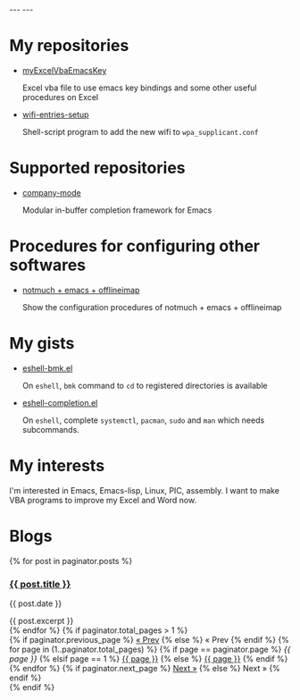 #+BEGIN_EXPORT html
---
---
#+END_EXPORT
* My repositories
  - [[https://kkatsuyuki.github.io/myExcelVbaEmacsKey/][myExcelVbaEmacsKey]]

    Excel vba file to use emacs key bindings and some other useful procedures on Excel
  - [[https://kkatsuyuki.github.io/wifi-entries-setup/][wifi-entries-setup]]

    Shell-script program to add the new wifi to =wpa_supplicant.conf=

* Supported repositories
  - [[http://company-mode.github.io/][company-mode]]

    Modular in-buffer completion framework for Emacs

* Procedures for configuring other softwares
  - [[https://kkatsuyuki.github.io/notmuch-conf/][notmuch + emacs + offlineimap]]
    
    Show the configuration procedures of notmuch + emacs + offlineimap

* My gists
  - [[https://gist.github.com/kkatsuyuki/fa930411a86169c3bb1f03337d4af280][eshell-bmk.el]]

    On =eshell=, =bmk= command to =cd= to registered directories is available
  - [[https://gist.github.com/kkatsuyuki/ede09142b817f2e3b97e87ce8bc93736][eshell-completion.el]]

    On =eshell=, complete =systemctl=, =pacman=, =sudo= and =man= which needs subcommands.

* My interests
  I'm interested in Emacs, Emacs-lisp, Linux, PIC, assembly. 
  I want to make VBA programs to improve my Excel and Word now.

* Blogs
  # #+HTML: <a href="{{ site.url }}{% post_url 2017-04-14-introduction %}">intro </a>
  #+BEGIN_EXPORT html
  {% for post in paginator.posts %}
  <h3><a href="{{ post.url }}">{{ post.title }}</a></h3>
  <p class="author">
    <span class="date">{{ post.date }}</span>
  </p>
  <div class="content">
    {{ post.excerpt }}
  </div>
  {% endfor %}
  #+END_EXPORT
   
  # derive from jekyll pagination page 
  #+BEGIN_EXPORT html
  {% if paginator.total_pages > 1 %}
  <div class="pagination">
    {% if paginator.previous_page %}
      <a href="{{ paginator.previous_page_path | prepend: site.baseurl | replace: '//', '/' }}">&laquo; Prev</a>
    {% else %}
      <span>&laquo; Prev</span>
    {% endif %}
   
    {% for page in (1..paginator.total_pages) %}
      {% if page == paginator.page %}
        <em>{{ page }}</em>
      {% elsif page == 1 %}
        <a href="{{ paginator.previous_page_path | prepend: site.baseurl | replace: '//', '/' }}">{{ page }}</a>
      {% else %}
        <a href="{{ site.paginate_path | prepend: site.baseurl | replace: '//', '/' | replace: ':num', page }}">{{ page }}</a>
      {% endif %}
    {% endfor %}
   
    {% if paginator.next_page %}
      <a href="{{ paginator.next_page_path | prepend: site.baseurl | replace: '//', '/' }}">Next &raquo;</a>
    {% else %}
      <span>Next &raquo;</span>
    {% endif %}
  </div>
  {% endif %}
  #+END_EXPORT
